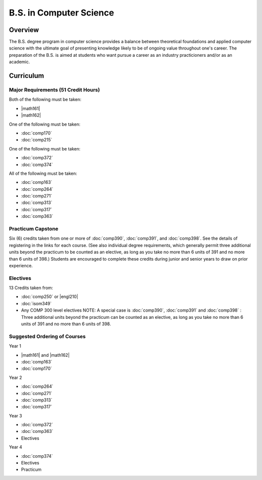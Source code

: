 B.S. in Computer Science
=========================

Overview
---------

The B.S. degree program in computer science provides a balance between theoretical foundations and applied computer science with the ultimate goal of presenting knowledge likely to be of ongoing value throughout one's career. The preparation of the B.S. is aimed at students who want pursue a career as an industry practicioners and/or as an academic.


Curriculum
-----------

.. If you enrolled prior to Fall 2013 you may use the old Computer Science B.S. curriculum located `here <http://www.luc.edu/cs/academics/undergraduateprograms/bscs/oldcurriculum/>`_.

Major Requirements (51 Credit Hours)
~~~~~~~~~~~~~~~~~~~~~~~~~~~~~~~~~~~~~

Both of the following must be taken:

-   |math161|
-   |math162|

One of the following must be taken:

-   :doc:`comp170`
-   :doc:`comp215`

One of the following must be taken:

-   :doc:`comp372`
-   :doc:`comp374`

All of the following must be taken:

-   :doc:`comp163`
-   :doc:`comp264`
-   :doc:`comp271`
-   :doc:`comp313`
-   :doc:`comp317`
-   :doc:`comp363`

Practicum Capstone
~~~~~~~~~~~~~~~~~~~

Six (6) credits taken from one or more of :doc:`comp390`, :doc:`comp391`, and :doc:`comp398`. See the details of registering in the links for each course. (See also individual degree requirements, which generally permit three additional units beyond the practicum to be counted as an elective, as long as you take no more than 6 units of 391 and no more than 6 units of 398.) Students are encouraged to complete these credits during junior and senior years to draw on prior experience.

Electives
~~~~~~~~~~

13 Credits taken from:

-   :doc:`comp250` or |engl210|

-   :doc:`isom349`

-   Any COMP 300 level electives NOTE: A special case is :doc:`comp390`, :doc:`comp391` and :doc:`comp398` : Three additional units beyond the practicum can be counted as an elective, as long as you take no more than 6 units of 391 and no more than 6 units of 398.

Suggested Ordering of Courses
~~~~~~~~~~~~~~~~~~~~~~~~~~~~~~

Year 1

-   |math161| and |math162|
-   :doc:`comp163`
-   :doc:`comp170`

Year 2

-   :doc:`comp264`
-   :doc:`comp271`
-   :doc:`comp313`
-   :doc:`comp317`

Year 3

-   :doc:`comp372`
-   :doc:`comp363`
-   Electives

Year 4

-   :doc:`comp374`
-   Electives
-   Practicum




